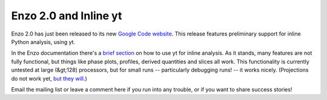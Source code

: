 Enzo 2.0 and Inline yt
======================

.. author: Matt

.. date: 1285895136.0

Enzo 2.0 has just been released to its new `Google Code website
<http://enzo.googlecode.com/>`_.  This release features preliminary support for
inline Python analysis, using yt.

In the Enzo documentation there's a `brief
section <http://docs.enzo.googlecode.com/hg/user_guide/EmbeddedPython.html>`_ on
how to use yt for inline analysis.  As it stands, many features are not fully
functional, but things like phase plots, profiles, derived quantities and slices
all work.  This functionality is currently untested at large (&gt;128)
processors, but for small runs -- particularly debugging runs! -- it works
nicely.  (Projections do not work yet, `but they will <http://blog.enzotools.org
/quad-tree-projections>`_.) 

Email the mailing list or leave a comment here if you run into any trouble, or
if you want to share success stories!

